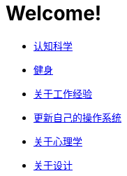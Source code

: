 # Welcome!
:nofooter:

* link:cognition/index.html[认知科学]
* link:bodybuilding/index.html[健身]
* link:values/about_experience.html[关于工作经验]
* link:investment/index.html[更新自己的操作系统]
* link:psychology/index.html[关于心理学]
* link:design/index.html[关于设计]